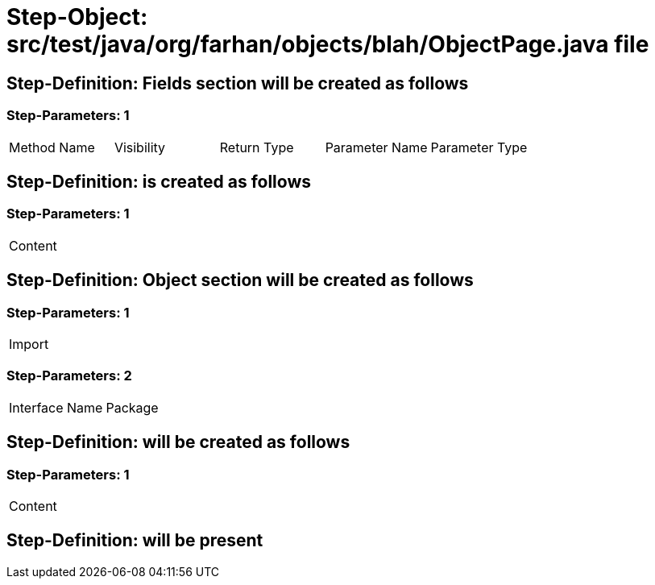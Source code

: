 = Step-Object: src/test/java/org/farhan/objects/blah/ObjectPage.java file

== Step-Definition: Fields section will be created as follows

=== Step-Parameters: 1

|===
| Method Name | Visibility | Return Type | Parameter Name | Parameter Type
|===

== Step-Definition: is created as follows

=== Step-Parameters: 1

|===
| Content
|===

== Step-Definition: Object section will be created as follows

=== Step-Parameters: 1

|===
| Import
|===

=== Step-Parameters: 2

|===
| Interface Name | Package
|===

== Step-Definition: will be created as follows

=== Step-Parameters: 1

|===
| Content
|===

== Step-Definition: will be present

